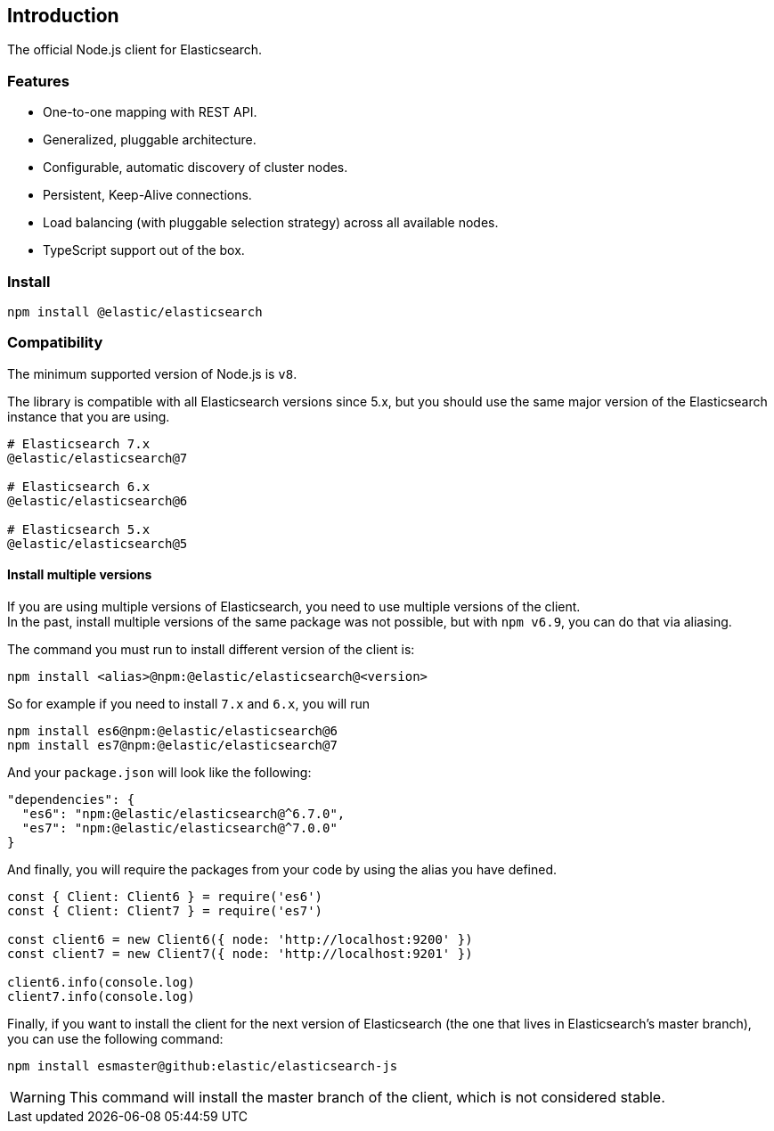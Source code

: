 [[introduction]]
== Introduction

The official Node.js client for Elasticsearch.

=== Features
* One-to-one mapping with REST API.
* Generalized, pluggable architecture.
* Configurable, automatic discovery of cluster nodes.
* Persistent, Keep-Alive connections.
* Load balancing (with pluggable selection strategy) across all available nodes.
* TypeScript support out of the box.

=== Install
[source,sh]
----
npm install @elastic/elasticsearch
----

=== Compatibility
The minimum supported version of Node.js is `v8`.

The library is compatible with all Elasticsearch versions since 5.x, but you should use the same major version of the Elasticsearch instance that you are using.
----
# Elasticsearch 7.x
@elastic/elasticsearch@7

# Elasticsearch 6.x
@elastic/elasticsearch@6

# Elasticsearch 5.x
@elastic/elasticsearch@5
----

==== Install multiple versions
If you are using multiple versions of Elasticsearch, you need to use multiple versions of the client. +
In the past, install multiple versions of the same package was not possible, but with `npm v6.9`, you can do that via aliasing.

The command you must run to install different version of the client is:

[source,sh]
----
npm install <alias>@npm:@elastic/elasticsearch@<version>
----

So for example if you need to install `7.x` and `6.x`, you will run
[source,sh]
----
npm install es6@npm:@elastic/elasticsearch@6
npm install es7@npm:@elastic/elasticsearch@7
----

And your `package.json` will look like the following:
[source,json]
----
"dependencies": {
  "es6": "npm:@elastic/elasticsearch@^6.7.0",
  "es7": "npm:@elastic/elasticsearch@^7.0.0"
}
----

And finally, you will require the packages from your code by using the alias you have defined.

[source,js]
----
const { Client: Client6 } = require('es6')
const { Client: Client7 } = require('es7')

const client6 = new Client6({ node: 'http://localhost:9200' })
const client7 = new Client7({ node: 'http://localhost:9201' })

client6.info(console.log)
client7.info(console.log)
----

Finally, if you want to install the client for the next version of Elasticsearch (the one that lives in Elasticsearch's master branch), you can use the following command:
[source,sh]
----
npm install esmaster@github:elastic/elasticsearch-js
----
WARNING: This command will install the master branch of the client, which is not considered stable.
